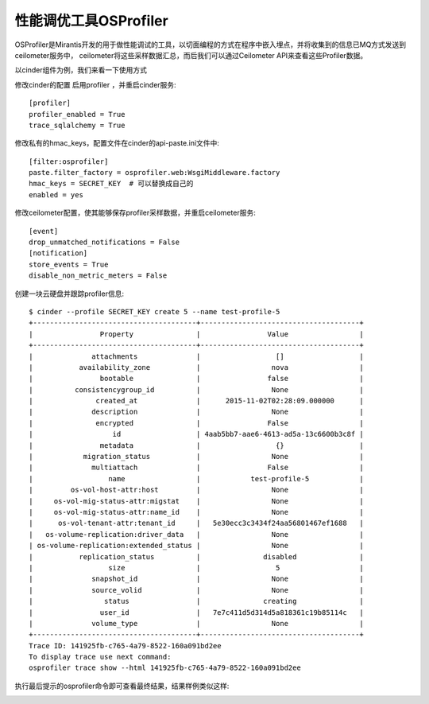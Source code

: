 =======================================
性能调优工具OSProfiler
=======================================
OSProfiler是Mirantis开发的用于做性能调试的工具，以切面编程的方式在程序中嵌入埋点，并将收集到的信息已MQ方式发送到ceilometer服务中，
ceilometer将这些采样数据汇总，而后我们可以通过Ceilometer API来查看这些Profiler数据。

以cinder组件为例，我们来看一下使用方式

修改cinder的配置 启用profiler ，并重启cinder服务::

    [profiler]
    profiler_enabled = True
    trace_sqlalchemy = True

修改私有的hmac_keys，配置文件在cinder的api-paste.ini文件中::

    [filter:osprofiler]
    paste.filter_factory = osprofiler.web:WsgiMiddleware.factory
    hmac_keys = SECRET_KEY  # 可以替换成自己的
    enabled = yes

修改ceilometer配置，使其能够保存profiler采样数据，并重启ceilometer服务::

   [event]
   drop_unmatched_notifications = False
   [notification]
   store_events = True
   disable_non_metric_meters = False

创建一块云硬盘并跟踪profiler信息::

   $ cinder --profile SECRET_KEY create 5 --name test-profile-5
   +---------------------------------------+--------------------------------------+
   |                Property               |                Value                 |
   +---------------------------------------+--------------------------------------+
   |              attachments              |                  []                  |
   |           availability_zone           |                 nova                 |
   |                bootable               |                false                 |
   |          consistencygroup_id          |                 None                 |
   |               created_at              |      2015-11-02T02:28:09.000000      |
   |              description              |                 None                 |
   |               encrypted               |                False                 |
   |                   id                  | 4aab5bb7-aae6-4613-ad5a-13c6600b3c8f |
   |                metadata               |                  {}                  |
   |            migration_status           |                 None                 |
   |              multiattach              |                False                 |
   |                  name                 |            test-profile-5            |
   |         os-vol-host-attr:host         |                 None                 |
   |     os-vol-mig-status-attr:migstat    |                 None                 |
   |     os-vol-mig-status-attr:name_id    |                 None                 |
   |      os-vol-tenant-attr:tenant_id     |   5e30ecc3c3434f24aa56801467ef1688   |
   |   os-volume-replication:driver_data   |                 None                 |
   | os-volume-replication:extended_status |                 None                 |
   |           replication_status          |               disabled               |
   |                  size                 |                  5                   |
   |              snapshot_id              |                 None                 |
   |              source_volid             |                 None                 |
   |                 status                |               creating               |
   |                user_id                |   7e7c411d5d314d5a818361c19b85114c   |
   |              volume_type              |                 None                 |
   +---------------------------------------+--------------------------------------+
   Trace ID: 141925fb-c765-4a79-8522-160a091bd2ee
   To display trace use next command:
   osprofiler trace show --html 141925fb-c765-4a79-8522-160a091bd2ee

执行最后提示的osprofiler命令即可查看最终结果，结果样例类似这样:

.. image:: /images/osprofiler/demo.png





